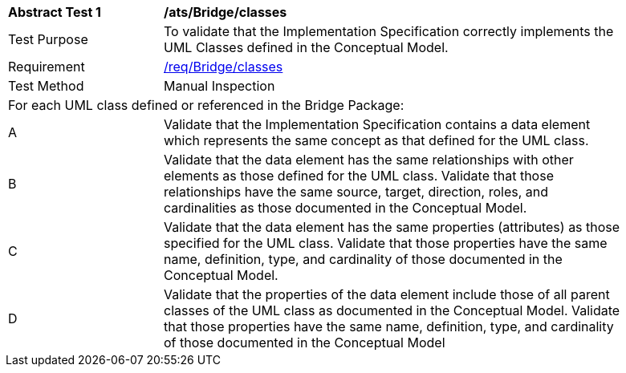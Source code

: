 [[ats_Bridge_classes]]
[width="90%",cols="2,6a"]
|===
^|*Abstract Test {counter:ats-id}* |*/ats/Bridge/classes* 
^|Test Purpose |To validate that the Implementation Specification correctly implements the UML Classes defined in the Conceptual Model.
^|Requirement |<<req_Bridge_classes,/req/Bridge/classes>>
^|Test Method |Manual Inspection
2+|For each UML class defined or referenced in the Bridge Package:
^|A |Validate that the Implementation Specification contains a data element which represents the same concept as that defined for the UML class.
^|B |Validate that the data element has the same relationships with other elements as those defined for the UML class. Validate that those relationships have the same source, target, direction, roles, and cardinalities as those documented in the Conceptual Model.
^|C |Validate that the data element has the same properties (attributes) as those specified for the UML class. Validate that those properties have the same name, definition, type, and cardinality of those documented in the Conceptual Model.
^|D |Validate that the properties of the data element include those of all parent classes of the UML class as documented in the Conceptual Model. Validate that those properties have the same name, definition, type, and cardinality of those documented in the Conceptual Model 
|===
